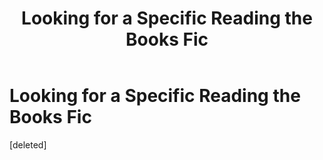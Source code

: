 #+TITLE: Looking for a Specific Reading the Books Fic

* Looking for a Specific Reading the Books Fic
:PROPERTIES:
:Score: 0
:DateUnix: 1540254609.0
:DateShort: 2018-Oct-23
:FlairText: Request
:END:
[deleted]

